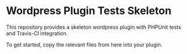 * Wordpress Plugin Tests Skeleton
  This repository provides a skeleton wordpress plugin with
  PHPUnit tests and Travis-CI integration.

  To get started, copy the relevant files from here into your plugin.
